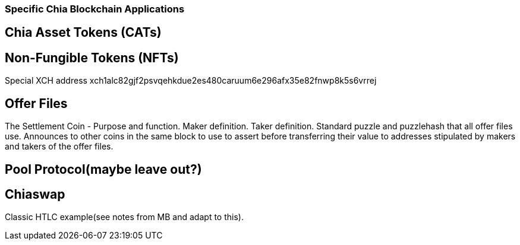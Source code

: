 === Specific Chia Blockchain Applications

== Chia Asset Tokens (CATs)

== Non-Fungible Tokens (NFTs)
Special XCH address xch1alc82gjf2psvqehkdue2es480caruum6e296afx35e82fnwp8k5s6vrrej

== Offer Files
The Settlement Coin - Purpose and function. Maker definition. Taker definition. Standard puzzle and puzzlehash that all offer files use. Announces to other coins in the same block to use to assert before transferring their value to addresses stipulated by makers and takers of the offer files.

== Pool Protocol(maybe leave out?)

== Chiaswap
Classic HTLC example(see notes from MB and adapt to this).
